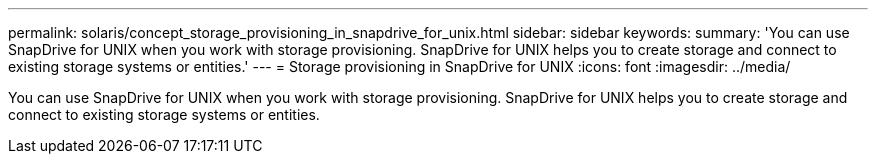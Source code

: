---
permalink: solaris/concept_storage_provisioning_in_snapdrive_for_unix.html
sidebar: sidebar
keywords: 
summary: 'You can use SnapDrive for UNIX when you work with storage provisioning. SnapDrive for UNIX helps you to create storage and connect to existing storage systems or entities.'
---
= Storage provisioning in SnapDrive for UNIX
:icons: font
:imagesdir: ../media/

[.lead]
You can use SnapDrive for UNIX when you work with storage provisioning. SnapDrive for UNIX helps you to create storage and connect to existing storage systems or entities.
